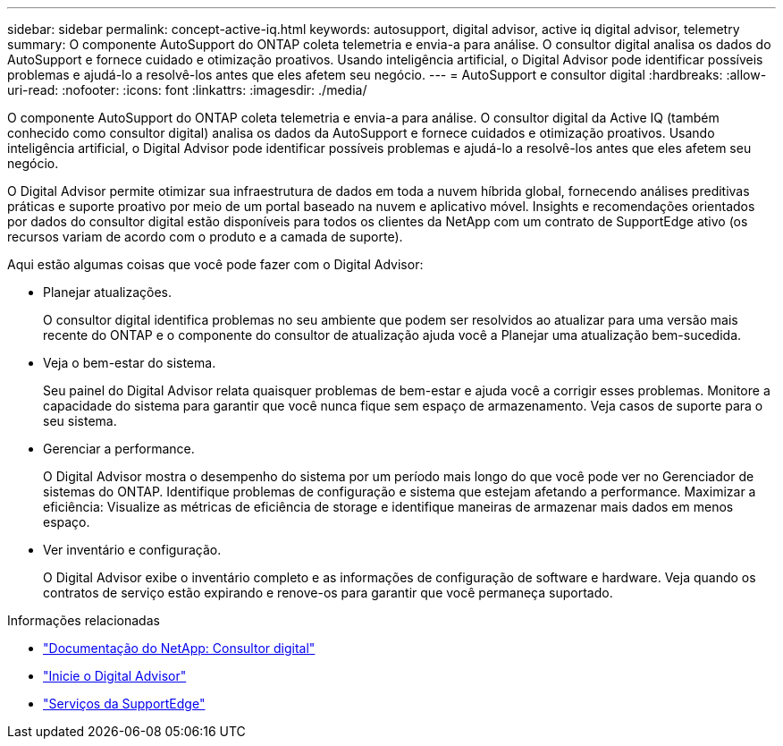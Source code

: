 ---
sidebar: sidebar 
permalink: concept-active-iq.html 
keywords: autosupport, digital advisor, active iq digital advisor, telemetry 
summary: O componente AutoSupport do ONTAP coleta telemetria e envia-a para análise. O consultor digital analisa os dados do AutoSupport e fornece cuidado e otimização proativos. Usando inteligência artificial, o Digital Advisor pode identificar possíveis problemas e ajudá-lo a resolvê-los antes que eles afetem seu negócio. 
---
= AutoSupport e consultor digital
:hardbreaks:
:allow-uri-read: 
:nofooter: 
:icons: font
:linkattrs: 
:imagesdir: ./media/


[role="lead"]
O componente AutoSupport do ONTAP coleta telemetria e envia-a para análise. O consultor digital da Active IQ (também conhecido como consultor digital) analisa os dados da AutoSupport e fornece cuidados e otimização proativos. Usando inteligência artificial, o Digital Advisor pode identificar possíveis problemas e ajudá-lo a resolvê-los antes que eles afetem seu negócio.

O Digital Advisor permite otimizar sua infraestrutura de dados em toda a nuvem híbrida global, fornecendo análises preditivas práticas e suporte proativo por meio de um portal baseado na nuvem e aplicativo móvel. Insights e recomendações orientados por dados do consultor digital estão disponíveis para todos os clientes da NetApp com um contrato de SupportEdge ativo (os recursos variam de acordo com o produto e a camada de suporte).

Aqui estão algumas coisas que você pode fazer com o Digital Advisor:

* Planejar atualizações.
+
O consultor digital identifica problemas no seu ambiente que podem ser resolvidos ao atualizar para uma versão mais recente do ONTAP e o componente do consultor de atualização ajuda você a Planejar uma atualização bem-sucedida.

* Veja o bem-estar do sistema.
+
Seu painel do Digital Advisor relata quaisquer problemas de bem-estar e ajuda você a corrigir esses problemas. Monitore a capacidade do sistema para garantir que você nunca fique sem espaço de armazenamento. Veja casos de suporte para o seu sistema.

* Gerenciar a performance.
+
O Digital Advisor mostra o desempenho do sistema por um período mais longo do que você pode ver no Gerenciador de sistemas do ONTAP. Identifique problemas de configuração e sistema que estejam afetando a performance. Maximizar a eficiência: Visualize as métricas de eficiência de storage e identifique maneiras de armazenar mais dados em menos espaço.

* Ver inventário e configuração.
+
O Digital Advisor exibe o inventário completo e as informações de configuração de software e hardware. Veja quando os contratos de serviço estão expirando e renove-os para garantir que você permaneça suportado.



.Informações relacionadas
* https://docs.netapp.com/us-en/active-iq/["Documentação do NetApp: Consultor digital"^]
* https://aiq.netapp.com/custom-dashboard/search["Inicie o Digital Advisor"^]
* https://www.netapp.com/us/services/support-edge.aspx["Serviços da SupportEdge"^]

